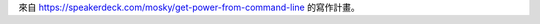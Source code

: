 來自 https://speakerdeck.com/mosky/get-power-from-command-line \
的寫作計畫。

.. vim: set ff=unix fenc=utf8 et sw=2 ts=2 sts=2:
